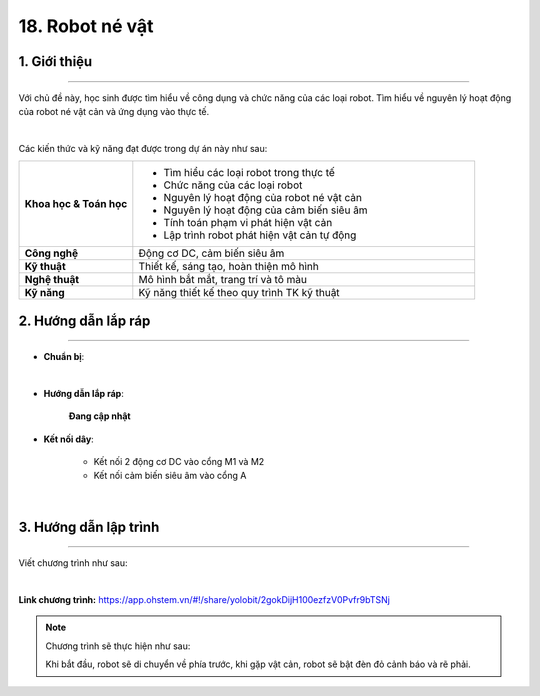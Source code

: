 18. Robot né vật
=========

1. Giới thiệu
-----
-----------

Với chủ đề này, học sinh được tìm hiểu về công dụng và chức năng của các loại robot. Tìm hiểu về nguyên lý hoạt động của robot né vật cản và ứng dụng vào thực tế. 

.. image:: images/robot_ne_vat_2.png
    :scale: 60%
    :align: center 
|

Các kiến thức và kỹ năng đạt được trong dự án này như sau: 

..  csv-table:: 
    :widths: 15, 45

    "**Khoa học & Toán học**", "- Tìm hiểu các loại robot trong thực tế
    - Chức năng của các loại robot
    - Nguyên lý hoạt động của robot né vật cản
    - Nguyên lý hoạt động của cảm biến siêu âm
    - Tính toán phạm vi phát hiện vật cản
    - Lập trình robot phát hiện vật cản tự động"
    "**Công nghệ**", "Động cơ DC, cảm biến siêu âm"
    "**Kỹ thuật**", "Thiết kế, sáng tạo, hoàn thiện mô hình"
    "**Nghệ thuật**", "Mô hình bắt mắt, trang trí và tô màu"
    "**Kỹ năng**", "Kỹ năng thiết kế theo quy trình TK kỹ thuật"


2. Hướng dẫn lắp ráp
----
--------

- **Chuẩn bị**: 

.. image:: images/robot_ne_vat.png
    :scale: 90%
    :align: center 
|

- **Hướng dẫn lắp ráp**:

    **Đang cập nhật**

- **Kết nối dây**:

    + Kết nối 2 động cơ DC vào cổng M1 và M2
    + Kết nối cảm biến siêu âm vào cổng A

.. image:: images/robot_ne_vat_3.png
    :scale: 90%
    :align: center 
|


3. Hướng dẫn lập trình
--------
--------

Viết chương trình như sau:

.. image:: images/robot_ne_vat_4.png
    :scale: 80%
    :align: center 
|

**Link chương trình:** `<https://app.ohstem.vn/#!/share/yolobit/2gokDijH100ezfzV0Pvfr9bTSNj>`_

.. note:: Chương trình sẽ thực hiện như sau: 

    Khi bắt đầu, robot sẽ di chuyển về phía trước, khi gặp vật cản, robot sẽ bật đèn đỏ cảnh báo và rẽ phải.



